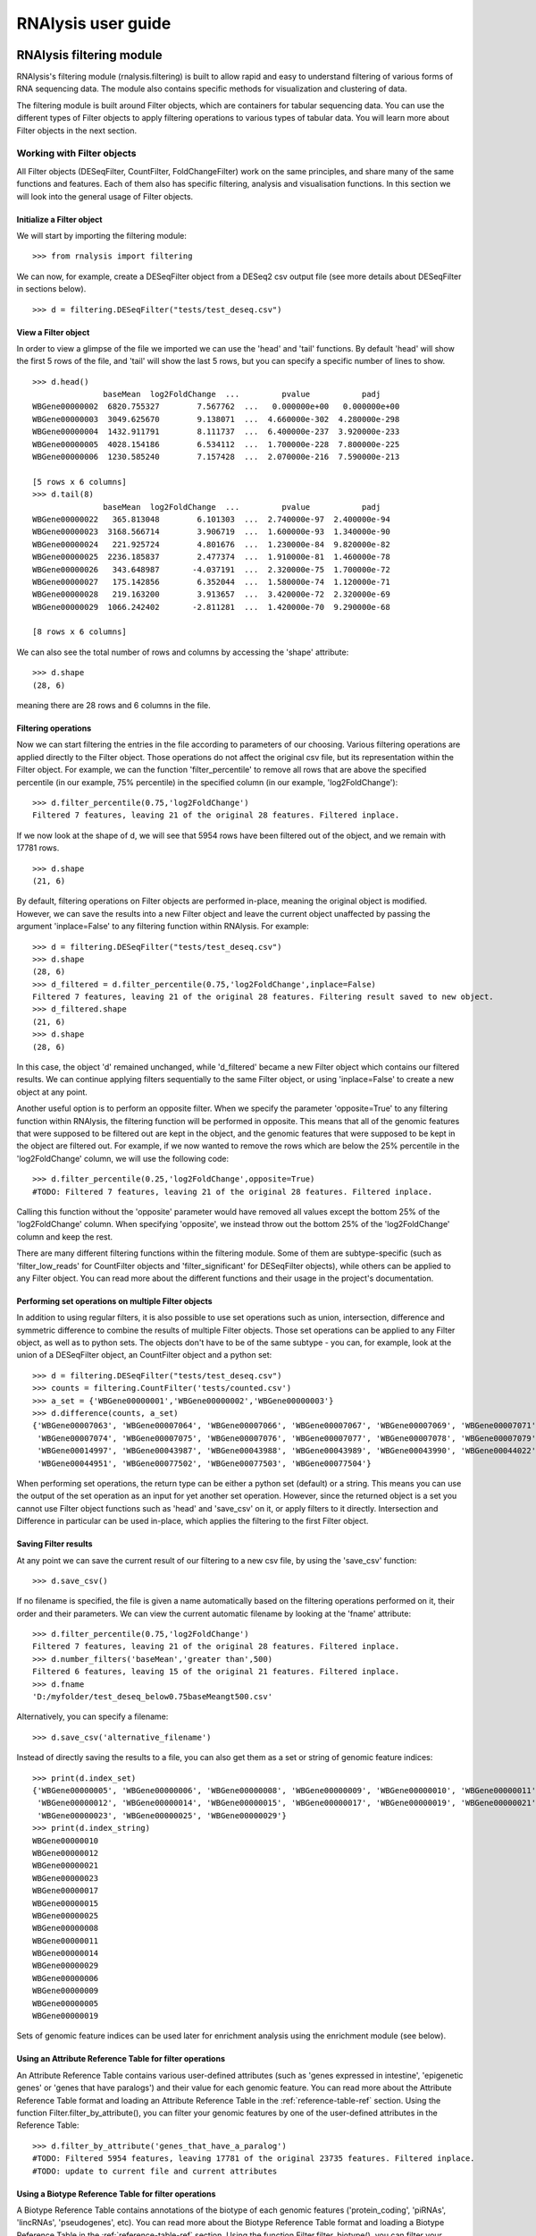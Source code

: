 ############################
RNAlysis user guide
############################


****************************
RNAlysis filtering module
****************************
RNAlysis's filtering module (rnalysis.filtering) is built to allow rapid and easy to understand filtering of various forms of RNA sequencing data. The module also contains specific methods for visualization and clustering of data.

The filtering module is built around Filter objects, which are containers for tabular sequencing data. You can use the different types of Filter objects to apply filtering operations to various types of tabular data. You will learn more about Filter objects in the next section.

Working with Filter objects
============================

All Filter objects (DESeqFilter, CountFilter, FoldChangeFilter) work on the same principles,
and share many of the same functions and features. Each of them also has specific filtering, analysis and visualisation functions. In this section we will look into the general usage of Filter objects.

Initialize a Filter object
--------------------------

We will start by importing the filtering module::

    >>> from rnalysis import filtering

We can now, for example, create a DESeqFilter object from a DESeq2 csv output file (see more details about DESeqFilter in sections below).
::

    >>> d = filtering.DESeqFilter("tests/test_deseq.csv")

View a Filter object
--------------------

In order to view a glimpse of the file we imported we can use the 'head' and 'tail' functions.
By default 'head' will show the first 5 rows of the file, and 'tail' will show the last 5 rows,
but you can specify a specific number of lines to show.
::

    >>> d.head()
                   baseMean  log2FoldChange  ...         pvalue           padj
    WBGene00000002  6820.755327        7.567762  ...   0.000000e+00   0.000000e+00
    WBGene00000003  3049.625670        9.138071  ...  4.660000e-302  4.280000e-298
    WBGene00000004  1432.911791        8.111737  ...  6.400000e-237  3.920000e-233
    WBGene00000005  4028.154186        6.534112  ...  1.700000e-228  7.800000e-225
    WBGene00000006  1230.585240        7.157428  ...  2.070000e-216  7.590000e-213

    [5 rows x 6 columns]
    >>> d.tail(8)
                   baseMean  log2FoldChange  ...         pvalue           padj
    WBGene00000022   365.813048        6.101303  ...  2.740000e-97  2.400000e-94
    WBGene00000023  3168.566714        3.906719  ...  1.600000e-93  1.340000e-90
    WBGene00000024   221.925724        4.801676  ...  1.230000e-84  9.820000e-82
    WBGene00000025  2236.185837        2.477374  ...  1.910000e-81  1.460000e-78
    WBGene00000026   343.648987       -4.037191  ...  2.320000e-75  1.700000e-72
    WBGene00000027   175.142856        6.352044  ...  1.580000e-74  1.120000e-71
    WBGene00000028   219.163200        3.913657  ...  3.420000e-72  2.320000e-69
    WBGene00000029  1066.242402       -2.811281  ...  1.420000e-70  9.290000e-68

    [8 rows x 6 columns]

We can also see the total number of rows and columns by accessing the 'shape' attribute::

    >>> d.shape
    (28, 6)

meaning there are 28 rows and 6 columns in the file.

Filtering operations
--------------------

Now we can start filtering the entries in the file according to parameters of our choosing.
Various filtering operations are applied directly to the Filter object. Those operations do not affect the original csv file, but its representation within the Filter object.
For example, we can the function 'filter_percentile' to remove all rows that are above the specified percentile (in our example, 75% percentile) in the specified column (in our example, 'log2FoldChange')::

    >>> d.filter_percentile(0.75,'log2FoldChange')
    Filtered 7 features, leaving 21 of the original 28 features. Filtered inplace.

If we now look at the shape of d, we will see that 5954 rows have been filtered out of the object, and we remain with 17781 rows.
::

    >>> d.shape
    (21, 6)

By default, filtering operations on Filter objects are performed in-place, meaning the original object is modified. However, we can save the results into a new Filter object and leave the current object unaffected by passing the argument 'inplace=False' to any filtering function within RNAlysis. For example::

    >>> d = filtering.DESeqFilter("tests/test_deseq.csv")
    >>> d.shape
    (28, 6)
    >>> d_filtered = d.filter_percentile(0.75,'log2FoldChange',inplace=False)
    Filtered 7 features, leaving 21 of the original 28 features. Filtering result saved to new object.
    >>> d_filtered.shape
    (21, 6)
    >>> d.shape
    (28, 6)

In this case, the object 'd' remained unchanged, while 'd_filtered' became a new Filter object which contains our filtered results. We can continue applying filters sequentially to the same Filter object, or using 'inplace=False' to create a new object at any point.

Another useful option is to perform an opposite filter. When we specify the parameter 'opposite=True' to any filtering function within RNAlysis, the filtering function will be performed in opposite. This means that all of the genomic features that were supposed to be filtered out are kept in the object, and the genomic features that were supposed to be kept in the object are filtered out.
For example, if we now wanted to remove the rows which are below the 25% percentile in the 'log2FoldChange' column, we will use the following code::

    >>> d.filter_percentile(0.25,'log2FoldChange',opposite=True)
    #TODO: Filtered 7 features, leaving 21 of the original 28 features. Filtered inplace.

Calling this function without the 'opposite' parameter would have removed all values except the bottom 25% of the 'log2FoldChange' column. When specifying 'opposite', we instead throw out the bottom 25% of the 'log2FoldChange' column and keep the rest.

There are many different filtering functions within the filtering module. Some of them are subtype-specific (such as 'filter_low_reads' for CountFilter objects and 'filter_significant' for DESeqFilter objects), while others can be applied to any Filter object. You can read more about the different functions and their usage in the project's documentation.


Performing set operations on multiple Filter objects
----------------------------------------------------

In addition to using regular filters, it is also possible to use set operations such as union, intersection, difference and symmetric difference to combine the results of multiple Filter objects. Those set operations can be applied to any Filter object, as well as to python sets. The objects don't have to be of the same subtype - you can, for example, look at the union of a DESeqFilter object, an CountFilter object and a python set::

    >>> d = filtering.DESeqFilter("tests/test_deseq.csv")
    >>> counts = filtering.CountFilter('tests/counted.csv')
    >>> a_set = {'WBGene00000001','WBGene00000002','WBGene00000003'}
    >>> d.difference(counts, a_set)
    {'WBGene00007063', 'WBGene00007064', 'WBGene00007066', 'WBGene00007067', 'WBGene00007069', 'WBGene00007071',
     'WBGene00007074', 'WBGene00007075', 'WBGene00007076', 'WBGene00007077', 'WBGene00007078', 'WBGene00007079',
     'WBGene00014997', 'WBGene00043987', 'WBGene00043988', 'WBGene00043989', 'WBGene00043990', 'WBGene00044022',
     'WBGene00044951', 'WBGene00077502', 'WBGene00077503', 'WBGene00077504'}

When performing set operations, the return type can be either a python set (default) or a string. This means you can use the output of the set operation as an input for yet another set operation. However, since the returned object is a set you cannot use Filter object functions such as 'head' and 'save_csv' on it, or apply filters to it directly. Intersection and Difference in particular can be used in-place, which applies the filtering to the first Filter object.


Saving Filter results
---------------------

At any point we can save the current result of our filtering to a new csv file, by using the 'save_csv' function::

    >>> d.save_csv()

If no filename is specified, the file is given a name automatically based on the filtering operations performed on it, their order and their parameters.
We can view the current automatic filename by looking at the 'fname' attribute::

    >>> d.filter_percentile(0.75,'log2FoldChange')
    Filtered 7 features, leaving 21 of the original 28 features. Filtered inplace.
    >>> d.number_filters('baseMean','greater than',500)
    Filtered 6 features, leaving 15 of the original 21 features. Filtered inplace.
    >>> d.fname
    'D:/myfolder/test_deseq_below0.75baseMeangt500.csv'

Alternatively, you can specify a filename::

    >>> d.save_csv('alternative_filename')

Instead of directly saving the results to a file, you can also get them as a set or string of genomic feature indices::

    >>> print(d.index_set)
    {'WBGene00000005', 'WBGene00000006', 'WBGene00000008', 'WBGene00000009', 'WBGene00000010', 'WBGene00000011',
     'WBGene00000012', 'WBGene00000014', 'WBGene00000015', 'WBGene00000017', 'WBGene00000019', 'WBGene00000021',
     'WBGene00000023', 'WBGene00000025', 'WBGene00000029'}
    >>> print(d.index_string)
    WBGene00000010
    WBGene00000012
    WBGene00000021
    WBGene00000023
    WBGene00000017
    WBGene00000015
    WBGene00000025
    WBGene00000008
    WBGene00000011
    WBGene00000014
    WBGene00000029
    WBGene00000006
    WBGene00000009
    WBGene00000005
    WBGene00000019

Sets of genomic feature indices can be used later for enrichment analysis using the enrichment module (see below).


Using an Attribute Reference Table for filter operations
---------------------------------------------------------

An Attribute Reference Table contains various user-defined attributes (such as 'genes expressed in intestine', 'epigenetic genes' or 'genes that have paralogs') and their value for each genomic feature.
You can read more about the Attribute Reference Table format and loading an Attribute Reference Table in the :ref:`reference-table-ref` section.
Using the function Filter.filter_by_attribute(), you can filter your genomic features by one of the user-defined attributes in the Reference Table::

    >>> d.filter_by_attribute('genes_that_have_a_paralog')
    #TODO: Filtered 5954 features, leaving 17781 of the original 23735 features. Filtered inplace.
    #TODO: update to current file and current attributes
Using a Biotype Reference Table for filter operations
--------------------------------------------------------

A Biotype Reference Table contains annotations of the biotype of each genomic features ('protein_coding', 'piRNAs', 'lincRNAs', 'pseudogenes', etc).
You can read more about the Biotype Reference Table format and loading a Biotype Reference Table in the :ref:`reference-table-ref` section.
Using the function Filter.filter_biotype(), you can filter your genomic features by their annotated biotype in the Biotype Reference Table::

    >>> d = filtering.DESeqFilter("tests/test_deseq.csv")
    >>> d.filter_biotype('protein_coding', ref='tests/biotype_ref_table_for_tests.csv')
    Filtered 2 features, leaving 26 of the original 28 features. Filtered inplace.

You can also view the number of genomic features belonging to each biotype using the function Filter.biotypes()::

    >>> d = filtering.DESeqFilter("tests/test_deseq.csv")
    >>> d.biotypes()
    #TODO:

Or view more elaborated descriptive statistics for eahc biotype by specifying format='long'::

    >>> d.biotypes(format='long')
    #TODO:

Filtering DESeq2 output files with filtering.DESeqFilter
=========================================================

DESeqFilter objects are built to easily filter the output of R's DESeq2 package. This package is meant to analyze differential expression of genomic features in sequencing data. You can read more about it here: {}
Like other filter objects, filtering operations on DESeqFilter are performed in-place by default,meaning the original object is modified.

In principle, any .csv file that contains differential expression analysis data with log2 fold change and adjusted p values can be used as input for DESeqFilter.
However, some DESeqFilter functions (such as 'filter_significant' and 'filter_abs_log2_fold_change') may only work on DESeq2 output files, and other unintended interactions may occur.

A correct input to a DESeqFilter object would follow the following format:

+----------------+----------+----------------+----------+----------+----------+----------+
|                | baseMean | log2FoldChange | lfcSE    | stat     | pvalue   | padj     |
+================+==========+================+==========+==========+==========+==========+
| WBGene00000021 | 2688.044 | 3.329404       | 0.158938 | 20.94783 | 1.96E-97 | 1.80E-94 |
+----------------+----------+----------------+----------+----------+----------+----------+
| WBGene00000022 | 365.813  | 6.101303       | 0.291484 | 20.93189 | 2.74E-97 | 2.40E-94 |
+----------------+----------+----------------+----------+----------+----------+----------+
| WBGene00000023 | 3168.567 | 3.906719       | 0.190439 | 20.51433 | 1.60E-93 | 1.34E-90 |
+----------------+----------+----------------+----------+----------+----------+----------+
| WBGene00000024 | 221.9257 | 4.801676       | 0.246313 | 19.49419 | 1.23E-84 | 9.82E-82 |
+----------------+----------+----------------+----------+----------+----------+----------+
| WBGene00000025 | 2236.186 | 2.477374       | 0.129606 | 19.11463 | 1.91E-81 | 1.46E-78 |
+----------------+----------+----------------+----------+----------+----------+----------+
| WBGene00000026 | 343.649  | -4.03719       | 0.219781 | -18.3691 | 2.32E-75 | 1.70E-72 |
+----------------+----------+----------------+----------+----------+----------+----------+
| WBGene00000027 | 175.1429 | 6.352044       | 0.347777 | 18.26471 | 1.58E-74 | 1.12E-71 |
+----------------+----------+----------------+----------+----------+----------+----------+
| WBGene00000028 | 219.1632 | 3.913657       | 0.217802 | 17.96885 | 3.42E-72 | 2.32E-69 |
+----------------+----------+----------------+----------+----------+----------+----------+

Loading from a .csv file
------------------------
Loading a file into a DESeqFilter works as explained above for any Filter object::

    >>> d = filtering.DESeqFilter('my_file.csv')

Filtering operations unique to DESeqFilter
------------------------------------------

There are a few filtering operations unique to DESeqFilter. Those include 'filter_significant', which removes statistically-insignificant rows according to a specified threshold; 'filter_abs_log2_fold_change', removes rows whose absolute value log2 fold change is below the specified threshold; 'filter_fold_change_direction' which removes either up-regulated (positive log2 fold change) or down-regulated (negative log2 fold change) rows; and 'split_fold_change_direction' which returns a DESeqFilter object with only up-regulated features and a DESeqFilter object with only down-regulated features.

The unique DESeqFilter filter operations expect specific column names (the column names automatically generated by DESeq2), and will not work with other column names:
'log2FoldChange','pval','padj'.


Filtering HTSeq-count output files with filtering.CountFilter
===============================================================

You can read more about HTSeq-count here:
https://htseq.readthedocs.io/en/release_0.11.1/count.html

In principle, any .csv file where the columns are different conditions/replicates and the rows include reads/normalized reads per genomic feature can be used as input for CountFilter. However, some CountFilter functions (such as 'norm_reads_to_rpm') will only work on HTSeq-count output files, and other unintended interactions may occur.

.. _from-folder-ref:

Generating an CountFilter object from a folder of HTSeq-count output .txt files
---------------------------------------------------------------------------------
HTSeq-count receives as input an aligned SAM/BAM file. The native output of HTSeq-count is a text file with feature indices and read-per-genomic-feature, as well as information about reads that weren't counted for any feature (alignment not unique, low alignment quality, ambiguous, unaligned, aligned to no feature).
An HTSeq-count output file would follow the following format:

+------------------------+-----+
| WBGene00000001         | 376 |
+------------------------+-----+
| WBGene00000002         | 1   |
+------------------------+-----+
| WBGene00000003         | 1   |
+------------------------+-----+
| WBGene00000004         | 18  |
+------------------------+-----+
| WBGene00000005         | 1   |
+------------------------+-----+
| WBGene00000006         | 3   |
+------------------------+-----+
| WBGene00000007         | 6   |
+------------------------+-----+
| WBGene00000008         | 0   |
+------------------------+-----+
| WBGene00000009         | 1   |
+------------------------+-----+
| WBGene00000010         | 177 |
+------------------------+-----+
| __no_feature           | 32  |
+------------------------+-----+
| __ambiguous            | 12  |
+------------------------+-----+
| __too_low_aQual        | 1   |
+------------------------+-----+
| __not_aligned          | 121 |
+------------------------+-----+
| __alignment_not_unique | 100 |
+------------------------+-----+

When running HTSeq-count on multiple SAM files (which could represent different conditions or replicates), the final output would be a directory of .txt files. RNAlysis can parse those .txt files into two .csv tables: in the first each row is a genomic feature and each column is a condition or replicate (a single .txt file), and in the second each row represents a category of reads not mapped to genomic features (alignment not unique, low alignment quality, etc). This is done with the 'from_folder' function::

    >>> c = filtering.CountFilter.from_folder('my_folder_path', counted_fname='name_for_reads_csv_file', uncounted_fname='name_for_unmapped_reads_csv_file')

By deault, 'from_folder' saves the generated tables as .csv files. However, you can avoid that by specifying 'save_csv=False'.
It is also possible to automatically normalize the reads in the new CountFilter object to reads per million (RPM) using the unmapped reads data by specifying 'norm_to_rpm=True'.


Loading from a pre-made .csv file
----------------------------------
If you have previously generated a .csv file from HTSeq-count output files using RNAlysis, or have done so manually, you can directly load this .csv file into an CountFilter object as you would any other Filter object::

    >>> c = filtering.CountFilter('my_csv_file.csv')

A correct input to a CountFilter object would follow the following format:

+----------------+-------+-------+-------+-------+
|                | cond1 | cond2 | cond3 | cond4 |
+================+=======+=======+=======+=======+
| WBGene00007063 | 633   | 451   | 365   | 388   |
+----------------+-------+-------+-------+-------+
| WBGene00007064 | 60    | 57    | 20    | 23    |
+----------------+-------+-------+-------+-------+
| WBGene00044951 | 0     | 0     | 0     | 1     |
+----------------+-------+-------+-------+-------+
| WBGene00007066 | 55    | 266   | 46    | 39    |
+----------------+-------+-------+-------+-------+
| WBGene00007067 | 15    | 13    | 1     | 0     |
+----------------+-------+-------+-------+-------+
| WBGene00007069 | 0     | 2     | 1     | 0     |
+----------------+-------+-------+-------+-------+
| WBGene00077502 | 0     | 0     | 0     | 0     |
+----------------+-------+-------+-------+-------+
| WBGene00077503 | 1     | 4     | 2     | 0     |
+----------------+-------+-------+-------+-------+
| WBGene00077504 | 0     | 0     | 0     | 0     |
+----------------+-------+-------+-------+-------+

Filtering operations unique to CountFilter
--------------------------------------------
There are a few filtering operations unique to CountFilter. Those include 'filter_low_reads', which removes rows that have less than n reads in all columns.

Normalizing reads with CountFilter
------------------------------------
CountFilter offers two methods for normalizing reads: reads per million (RPM) and DESeq2's size factors. Data normalized in other methods (such as RPKM) can be used as input for CountFilter, but it cannot perform such normalization methods on its own.

To normalize a CountFilter that originated from HTSeq-count to reads per million, we need a .csv table with the special counters that appear in HTSeq-count output:

+------------------------+---------+---------+---------+---------+
|                        | sample1 | sample2 | sample3 | sample4 |
+========================+=========+=========+=========+=========+
| __ambiguous            | 37      | 12      | 145     | 77      |
+------------------------+---------+---------+---------+---------+
| __no_feature           | 9468    | 11354   | 14009   | 30287   |
+------------------------+---------+---------+---------+---------+
| __alignment_not_unique | 108     | 290     | 557     | 893     |
+------------------------+---------+---------+---------+---------+
| __too_low_aQual        | 0       | 5       | 12      | 9       |
+------------------------+---------+---------+---------+---------+
| __not_aligned          | 109853  | 277653  | 88653   | 96012   |
+------------------------+---------+---------+---------+---------+

Such a .csv table is generated automatically when you create a CountFilter object from a folder of text files (CountFilter.from_folder(), see :ref:`from-folder-ref`).
We would then supply the normalization function with the path to the special counter file::

    >>> c = filtering.CountFilter('path_to_my_count_file.csv')
    >>> c.norm_reads_to_rpm('path_to_my_special_counter_table.csv')

The resulting CountFilter object will be normalized to RPM with the formula (1,000,000 * reads in cell) / (sum of aligned reads + __no_feature + __ambiguous + __alignment_no_unique)



To normalize a CountFilter with size factors, we need a .csv table with the size factor for each sample:

+----------------+----------------+----------------+----------------+
|    sample1     |    sample2     |    sample3     |    sample4     |
+================+================+================+================+
|      0.96      |       1        |      0.78      |      1.23      |
+----------------+----------------+----------------+----------------+

We would then supply the function with the path to the size factor file::

    >>> c = filtering.CountFilter('path_to_my_count_file.csv')
    >>> c.norm_reads_with_size_factor('path_to_my_size_factor_table.csv')

The resulting CountFilter object will be normalized with the size factors (dividing the value of each column by the value of the corresponding size factor).

Data visualization and clustering analysis with CountFilter
-------------------------------------------------------------
CountFilter includes multiple methods for visualization and clustering of count data.


With CountFilter.pairplot, you can get a quick overview of the distribution of counts within each sample, and the correlation between different samples:

.. figure::  pairplot.png
           :align:   center
           :scale: 40 %

           Example output of CountFilter.pairplot()

With CountFilter.clustergram, you can cluster your samples according to specified distance and linkage metrics:

 .. figure::  clustergram.png
           :align:   center
           :scale: 40 %

           Example plot of CountFilter.clustergram()

With CountFilter.pca, you can perform a principal component analysis and look for strong patterns in your dataset:

 .. figure::  pca.png
           :align:   center
           :scale: 40 %

           Example plot of CountFilter.pca()

With CountFilter.plot_expression, you can examine the average expression of specific genomic features under the specific conditions:

 .. figure::  plot_expression.png
           :align:   center
           :scale: 60 %

           Example plot of CountFilter.plot_expression()

Filtering fold-change data of features using filtering.FoldChangeFilter
=======================================================================

FoldChangeFilter objects can perform filtering operations and randomization tests on fold change values between two conditions.

A FoldChangeFilter object can be calculated from a CountFilter object (you can read more about it in the :ref:`fold-change-from-count-ref`), or imported from a .csv file like other Filter objects.

.. warning:: by default, FoldChangeFilter assumes that fold change is calculated as (numerator_reads+1)/(denominator_reads+1), and does not support 0 and inf values. If you load a .csv file which contains 0 and/or inf values into a FoldChangeFilter object, unintended results and interactions may occur.

Unlike other Filter object, the underlying data structure storing the values is a pandas Series and not a pandas DataFrame, and lacks the Columns attribute.

Loading fold change data from a .csv file
-----------------------------------------

Like with other objects from the Filter family, you can simply load a pre-existing or pre-calculated .csv file into a FoldChangeFilter object. However, in addition to the file path you will also have to enter the name of the numerator condition and the name of the denominator condition::

    f = filtering.FoldChangeFilter('path_to_file.csv','name of numerator condition', 'name of denominator condition')

The names of the conditions are saved in the object attributes 'numerator' and 'denominator'::

    >>> f.numerator
    'name of numerator condition'
    >>> f.denominator
    'name of denominator condition'

.. warning:: by default, FoldChangeFilter assumes that fold change is calculated as (mean_numerator_reads+1)/(mean_denominator_reads+1), and does not support 0 and inf values. If you load a .csv file which contains 0 and/or inf values into a FoldChangeFilter object, unintended results and interactions may occur.

.. _fold-change-from-count-ref:

Generating fold change data from an existing CountFilter object
-----------------------------------------------------------------

Alternatively, you can generate a FoldChangeFilter object from count data in a CountFilter object. We will start by loading a CountFilter object::

    >>> c = filtering.CountFilter('path_of_my_count_matrix.csv')

The CountFilter has the following columns::

    >>> c.columns
    ['cond1_rep1','cond1_rep2','cond2_rep1','cond2_rep2','cond3_rep1','cond3_rep2']

We will now calculate the fold change between the mean of condition1 and condition2. Fold change is calculated as (mean_numerator_reads+1)/(mean_denominator_reads+1). We will need to specify the numerator columns, the denominator columns, and the names of the numerator and denominator. Specifying names is optional - if no names are specified, they will be generator automatically from columns used as numerator and denominator. Since we have multiple replicates of each condition, we will specify all of them in a list::

    >>> f = c.fold_change(['cond1_rep1','cond1_rep2'],['cond2_rep1','cond2_rep2'])

In this example we did not specify names for the numerator and denominator, and therefore they were generated automatically::

    >>> f.numerator
    "Mean of ['cond1_rep1','cond1_rep2']"
    >>> f.denominator
    "Mean of ['cond2_rep1','cond2_rep2']"

We now have a FoldChangeFilter object that we can perform further filtering operations on.

Performing randomization tests on a FoldChangeFilter object
------------------------------------------------------------

You can perform a randomization test to examine whether the fold change of a group of specific genomic features (for example, genes with a specific biological function) is significantly different than the fold change of a background set of genomic features.
To perform a randomization test you need two FoldChangeFilter objects: one which contains the fold change values of all background genes, and another which contains the fold change values of your specific group of interest. For example::

    >>> f = filtering.FoldChangeFilter('pre_existing_fold_change_file.csv' , 'numerator' , 'denominator')
    >>> f_background = f.filter_biotype('protein_coding', inplace=False) #keep only protein-coding genes as reference)
    #TODO: Filtered 0 features, leaving 13 of the original 13 features. Filtering result saved to new object.
    >>> f_test = f_background.filter_by_attribute('epigenetic_genes', inplace=False)
    #TODO: Filtered 0 features, leaving 13 of the original 13 features. Filtering result saved to new object.
    >>> rand_test_res = f_test.randomization_test(f_background)

The output table would look like this:

+------------+----------------------+----------------------+--------+-------------+
| group size | observed fold change | expected fold change | pval   | significant |
+============+======================+======================+========+=============+
| 220        | 2.271681             | 0.825341             | 0.0001 | TRUE        |
+------------+----------------------+----------------------+--------+-------------+


****************************
RNAlysis enrichment module
****************************
RNAlysis's enrichment module (rnalysis.enrichment) can be used to perform various enrichment analyses including gene ontology (GO) enrichment and enrichment for user-defined attributes. The module also includes basic set operations (union, intersection, difference, symmetric difference) between different sets of genomic features.


Working with FeatureSet objects
=========================================

The enrichment module is built around FeatureSet objects, which are a container for a set of genomic features and their name (for example, 'genes that are upregulated under hyperosmotic conditions'). All further anslyses of the set of features is done through the FeatureSet object.


Initialize an FeatureSet object
------------------------------------------
We will start by importing the enrichment module::

    >>> from rnalysis import enrichment

An FeatureSet object can now be initialized by one of three methods.
The first method is to specify an existing Filter object::

    >>> c = filtering.CountFilter('path_to_my_file.csv')
    >>> en = enrichment.FeatureSet(filt, 'a name for my set')

The second method is to directly specify a python set of genomic feature indices, or a python set generated from an existing Filter object (see above for more information about Filter objects and the filtering module) using the function 'index_set'::

    >>> myset = {'WBGene00000001','WBGene0245200',' WBGene00402029'}
    >>> en = enrichment.FeatureSet(myset, 'a name for my set')
    # alternatively, using 'index_set' on an existing Filter object:
    >>> en2 = enrichment.FeatureSet(filt.index_set,' a name for my set')

The third method is not to specify a gene set at all::

    >>> en = enrichment.FeatureSet(set_name = 'a name for my set')

At this point, you will be prompted to enter a string of feature indices seperated by newline. They will be automatically paresd into a python set.

FeatureSet objects have two attributes: gene_set, a python set containing genomic feature indices; and set_name, a string that describes the feature set (optional).


Randomization test enrichment analysis for user-defined attributes
-------------------------------------------------------------------
Using the enrichment module, you can perform enrichment analysis for user-defined attributes (such as 'genes expressed in intestine', 'epigenetic genes', 'genes that have paralogs'). The enrichment analysis is performed using a randomization test.

Enrichment analysis is performed using either FeatureSet.enrich_randomization or FeatureSet.enrich_randomization_parallel. We will start by creating an FeatureSet object::

    >>> c = filtering.CountFilter('path_to_my_file.csv')
    >>> en = enrichment.FeatureSet(h.index_set, 'my set')

Our attributes should be defined in a Reference Table csv file. You can read more about Reference Tables and their format in the section :ref:`reference-table-ref`.
Once we have a Reference Table, we can perform enrichment analysis for those attributes using the function FeatureSet.enrich_randomization.
If our Reference Table is set to be the default Reference Table (as explained in :ref:`reference-table-ref`) we do not need to specify it when calling enrich_randomization. Otherwise, we need to specify our Reference Table's path.
The names of the attributes we want to calculate enrichment for can be specified as a list of names (for example, ['attribute1', 'attribute2']).

Next, we need to determine the set of genes to be used as background. Enrichment analysis is usually performed on protein-coding genes. Therefore, by default, enrich_randomization uses all of the protein-coding genes that appear in the Reference Table as a background set.
There are two methods of changing the default background set:

The first method is to specify a biotype (such as 'protein_coding', 'miRNA' or 'all') under the parameter 'biotype'::

    >>> en.enrich_randomization(['attribute1','attribute2'], biotype='all')

In this example, instead of using all of the protein-coding genes in the Reference Table as background, we use all of the genomic features in the Reference Table as background.
When specifying a biotype, an internal reference file is used to categorize different genomic features into different biotypes.

The second method of changing the background set is to define a specific set of genomic features to be used as background::

    >>> my_background_set = {'feature1','feature2','feature3'}
    >>> en.enrich_randomization(['attribute1','attribute2'], background_genes=my_background_set)

In this example, our background set consists of feature1, feature2 and feature3.

It is not possible to specify both a biotype and a specific background set.

If some of the features in the background set or the enrichment set do no appear in the Reference Table, they will be ignored when calculating enrichment.

Calling enrich_randomization will perform a randomization test for each of the specified attributes, and return a pandas DataFrame with the following format:

+----------------+--------------+-------+-------+----------------------+----------+----------+-------------+
|     name       |    samples   | n obs | n exp | log2_fold_enrichment |   pval   |   padj   | significant |
+================+==============+=======+=======+======================+==========+==========+=============+
|     attribute1 |    1327      | 451   | 319.52| 0.49722119558        | 0.0000999| 0.0000999| True        |
+----------------+--------------+-------+-------+----------------------+----------+----------+-------------+
|     attribute2 |    1327      | 89    | 244.87| -1.46013879322       | 0.0000999| 0.0000999| True        |
+----------------+--------------+-------+-------+----------------------+----------+----------+-------------+

'samples' is the number of features that were used in the enrichment set. 'n obs' is the observed number of features positive for the attribute in the enrichment set.
'n exp' is the expected number of features positive for the attribute in the enrichment set. 'log2_fold_enrichment' is log2 of the fold change 'n obs'/'n exp'.
enrich_randomization performs the number of randomizations specified by the user (10,000 by default), and marks each randomization as either a success or a failure.
The p values specified in 'pval' are calculated as (sucesses+1)/(repetitions+1). This is a positive-bias estimator of the exact p-value, which avoids exactly-zero p-values. You can read more about the topic in the following publication: https://www.ncbi.nlm.nih.gov/pubmed/21044043

If we want to perform the enrichment analysis in parallel and save time, we could use the enrich_randomization_parallel function instead of enrich_randomization.
To use it, you must first start a parallel session::

    >>> from rnalysis import enrichment, general
    >>> general.start_parallel_session()

To read more about parallel sessions, visit the :ref:`parallel-ref` section.
Afterwards, enrich_randomization_parallel is used exactly like enrich_randomization.

Performing set operations on multiple FeatureSet objects
-------------------------------------------------------------------

Similarly to Filter objects, it is possible to use set operations such as union, intersection, difference and symmetric difference to combine the feature sets of multiple FeatureSet objects. Those set operations can be applied to both FeatureSet objects and python sets. The objects don't have to be of the same subtype - you can, for example, look at the union of an FeatureSet object and a python set::

    >>> en = enrichment.FeatureSet({'WBGene00003002','WBGene00004201','WBGene00300139'})

    >>> s = {'WBGene00000001','WBGene00000002','WBGene00000003'}
    >>> union_result = en.union(s)

When performing set operations, the return type will always be a python set. This means you can use the output of the set operation as an input for yet another set operation, or as input to a new FeatureSet object.


Saving indices from FeatureSet to a .txt file
--------------------------------------------------------

It is possible to save the feature indices from an FeatureSet object to a .txt file, for use in online enrichment tools or simply to share the list of genomic features. This is done with the 'save_txt' function::

    >>> en.save_txt('D:\path\filename')

The feature indices will be saved to the text file in the specified path, separated by newline ('\n').


****************************
RNAlysis general module
****************************
RNAlysis's general module (rnalysis.general) contains general functions that can be useful during analysis of RNA sequencing data, including regular expression parsers and setting the Reference Table path.

.. _parallel-ref:

Start and stop a parallel processing session
==============================================

Parallel processing in RNAlysis is performed using the ipyparallel package. You can read more about it here: https://ipyparallel.readthedocs.io/en/latest/
To use parallel processing features, you must first start an ipyparallel ipcluster. This is done using the general.start_parallel_session() function::

    >>> from rnalysis import general
    >>> general.start_parallel_session()

Your python console will then become unavailable for 30 seconds while the ipcluster is being started.
By default, the parallel session will use all available processors on the machine to perform parallel processing. You can specify the exact number of processors you want to use in the current session.

start_parallel_session() will automatically close the previous parallel session, start a new session, and sleep for 30 seconds while the ipcluster is being started. You can perform the same operations manually in order to skip the sleep period::

    >>> from rnalysis import general
    >>> general.start_ipcluster()
    #perform parallel processing here
    >>> general.stop_ipcluster()

.. _reference-table-ref:

Set and load a Reference Table
===============================

What is an Attribute Reference Table?
----------------------------------------
You can perform enrichment analysis or filtering operations based on user-defined attributes (such as 'genes expressed in intestine', 'epigenetic genes', 'genes that have paralogs').
User-defined attributes should be defined in an Attribute Reference Table csv file. The format of the Attribute Reference Table is one row for each gene/genomic feature, and one column for each attribute. Features that are negative for the attribute (for example, genes that have no paralogs under the attribute 'genes that have paralogs') should have the value NaN specified for the attribute, and features that are positive for the attribute (for example, genes that have paralogs under the attribute 'genes that have paralogs') should have any value other than NaN. The value could be either a boolean value (in our example, 'True' or '1' for genes that have paralogs), a number (in our example, the number of paralogs the gene has or the genomic distance to the nearest paralog), or any other value which is not NaN. See example for an Attribute Reference Table below:

+----------------+--------------+-------------+-------------+
| feature_indices| attribute1   | attribute2  | attribute3  |
+================+==============+=============+=============+
| WBGene0000001  |      1       |     NaN     |     13.7    |
+----------------+--------------+-------------+-------------+
| WBGene0000002  |     NaN      |      1      |     241     |
+----------------+--------------+-------------+-------------+
| WBGene0000003  |     NaN      |      1      |     3.6     |
+----------------+--------------+-------------+-------------+
| WBGene0000004  |      1       |      1      |     NaN     |
+----------------+--------------+-------------+-------------+
| WBGene0000005  |      1       |     NaN     |     21.5    |
+----------------+--------------+-------------+-------------+

What is a Biotype Reference Table?
---------------------------------------
You can perform filtering operations or generate background-sets for enrichment analysis based on user-annotated biotypes (such as 'protein_coding', 'pseudogene', 'piRNA', etc).
User-annotated biotypes should be defined in a Biotype Reference Table csv file. The format of the Biotype Reference Table is one row for each gene/genomic feature, and a column titled 'biotype' (case insensitive). See example for a Biotype Reference Table below:

+----------------+----------------+
| feature_indices|    biotype     |
+================+================+
| WBGene0000001  | protein_coding |
+----------------+----------------+
| WBGene0000002  | protein_coding |
+----------------+----------------+
| WBGene0000003  |   pseudogene   |
+----------------+----------------+
| WBGene0000004  |     piRNA      |
+----------------+----------------+
| WBGene0000005  |    lincRNA     |
+----------------+----------------+



Set a Reference Table as default
----------------------------------
Once we have an Attribute and/or Biotype Reference Table, we can set it to be the default attribute reference table for all future uses of RNAlysis::

    >>> from rnalysis import general
    >>> general.set_reference_table_path('path/to/my/reference/table.csv')
    #TODO: update me!!!

This will create a file called 'settings.yaml', which will store the full paths of your reference tables.
Whenever RNAlysis needs to use an attribute reference table and no other path is specified, RNAlysis will automatically use the path saved in the settings file.
The saved path can be changed any time using the general.set_reference_table_path() function.

Load the default Attribute Reference Table path
-------------------------------------------------
You can load the saved path from the settings file using the read_reference_table_path function::

    >>> from rnalysis import general
    #TODO: update me!

If an attribute reference table path was not previously defined, you will be requested to define it when you run this function.

Parse *C. elegans* gene names, WBGene indices and sequence names using regular expressions
===========================================================================================

The general module includes functions which can parse *C. elegans* gene names (like *daf-2* or *lin-15B*), WBGene indices (like WBGene00023495) and sequence names (like Y55D5A.5 or T23G5.6).
For example, we could extract all WBGene indices from the following string::

    >>> from rnalysis import general
    >>> my_string='''WBGene00000001 and WBGene00000002WBGene00000003

            WBGene00000004g
            '''
    >>> general.parse_wbgene_string(my_string)
    {'WBGene00000001','WBGene000000002','WBGene00000003','WBGene00000004'}

